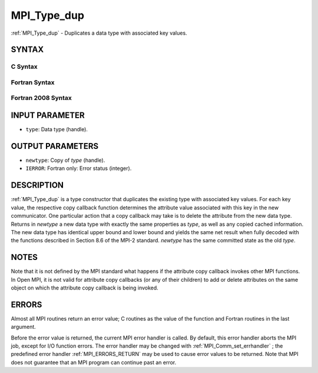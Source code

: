 .. _MPI_Type_dup:

MPI_Type_dup
~~~~~~~~~~~~

:ref:`MPI_Type_dup`  - Duplicates a data type with associated key values.

SYNTAX
======

C Syntax
--------

.. code-block:: c
   :linenos:

   #include <mpi.h>
   int MPI_Type_dup(MPI_Datatype type, MPI_Datatype *newtype)

Fortran Syntax
--------------

.. code-block:: fortran
   :linenos:

   USE MPI
   ! or the older form: INCLUDE 'mpif.h'
   MPI_TYPE_DUP(TYPE, NEWTYPE, IERROR)
   	INTEGER	TYPE, NEWTYPE, IERROR

Fortran 2008 Syntax
-------------------

.. code-block:: fortran
   :linenos:

   USE mpi_f08
   MPI_Type_dup(oldtype, newtype, ierror)
   	TYPE(MPI_Datatype), INTENT(IN) :: oldtype
   	TYPE(MPI_Datatype), INTENT(OUT) :: newtype
   	INTEGER, OPTIONAL, INTENT(OUT) :: ierror

INPUT PARAMETER
===============

* ``type``: Data type (handle). 

OUTPUT PARAMETERS
=================

* ``newtype``: Copy of *type* (handle). 

* ``IERROR``: Fortran only: Error status (integer). 

DESCRIPTION
===========

:ref:`MPI_Type_dup`  is a type constructor that duplicates the existing type
with associated key values. For each key value, the respective copy
callback function determines the attribute value associated with this
key in the new communicator. One particular action that a copy callback
may take is to delete the attribute from the new data type. Returns in
*newtype* a new data type with exactly the same properties as *type*, as
well as any copied cached information. The new data type has identical
upper bound and lower bound and yields the same net result when fully
decoded with the functions described in Section 8.6 of the MPI-2
standard. *newtype* has the same committed state as the old *type*.

NOTES
=====

Note that it is not defined by the MPI standard what happens if the
attribute copy callback invokes other MPI functions. In Open MPI, it is
not valid for attribute copy callbacks (or any of their children) to add
or delete attributes on the same object on which the attribute copy
callback is being invoked.

ERRORS
======

Almost all MPI routines return an error value; C routines as the value
of the function and Fortran routines in the last argument.

Before the error value is returned, the current MPI error handler is
called. By default, this error handler aborts the MPI job, except for
I/O function errors. The error handler may be changed with
:ref:`MPI_Comm_set_errhandler` ; the predefined error handler :ref:`MPI_ERRORS_RETURN` 
may be used to cause error values to be returned. Note that MPI does not
guarantee that an MPI program can continue past an error.


.. seealso:: | :ref:`MPI_Type_create_keyval` 
